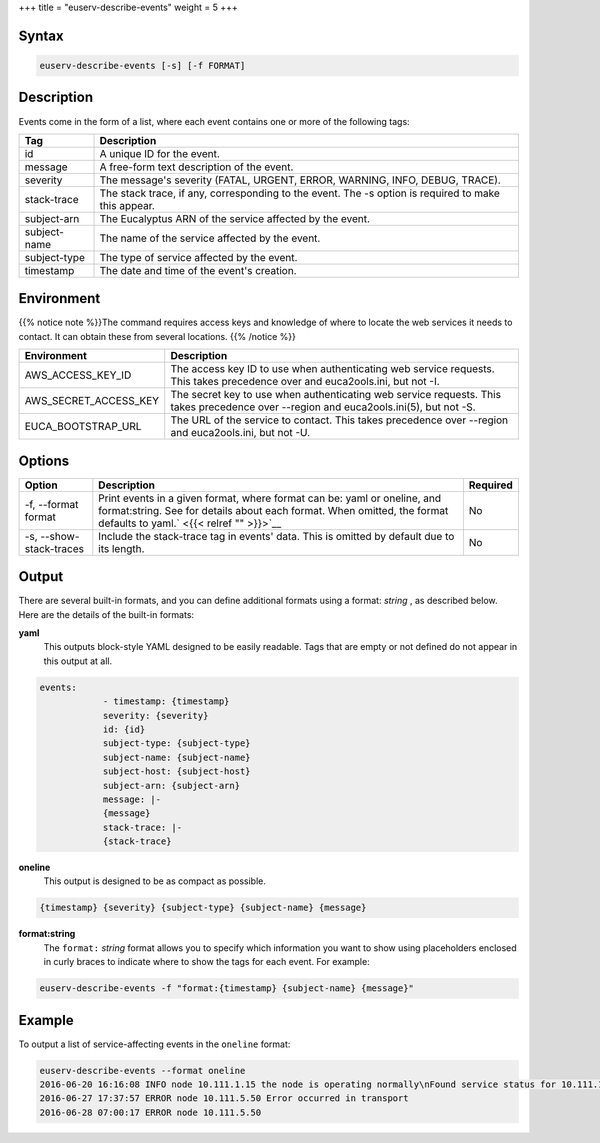 +++
title = "euserv-describe-events"
weight = 5
+++

..  _euserv-describe-events:



======
Syntax
======



.. code::

  euserv-describe-events [-s] [-f FORMAT]



===========
Description
===========

Events come in the form of a list, where each event contains one or more of the following tags: 



.. list-table::
  :header-rows: 1

  *
    - Tag
    - Description
  *
    - id
    - A unique ID for the event.
  *
    - message
    - A free-form text description of the event.
  *
    - severity
    - The message's severity (FATAL, URGENT, ERROR, WARNING, INFO, DEBUG, TRACE).
  *
    - stack-trace
    - The stack trace, if any, corresponding to the event. The -s option is required to make this appear.
  *
    - subject-arn
    - The Eucalyptus ARN of the service affected by the event.
  *
    - subject-name
    - The name of the service affected by the event.
  *
    - subject-type
    - The type of service affected by the event.
  *
    - timestamp
    - The date and time of the event's creation.




===========
Environment
===========

{{% notice note %}}The command requires access keys and knowledge of where to locate the web services it needs to contact. It can obtain these from several locations. {{% /notice %}}

.. list-table::
  :header-rows: 1

  *
    - Environment
    - Description
  *
    - AWS_ACCESS_KEY_ID
    - The access key ID to use when authenticating web service requests. This takes precedence over and euca2ools.ini, but not -I.
  *
    - AWS_SECRET_ACCESS_KEY
    - The secret key to use when authenticating web service requests. This takes precedence over --region and euca2ools.ini(5), but not -S.
  *
    - EUCA_BOOTSTRAP_URL
    - The URL of the service to contact. This takes precedence over --region and euca2ools.ini, but not -U.




=======
Options
=======



.. list-table::
  :header-rows: 1

  *
    - Option
    - Description
    - Required
  *
    - -f, --format format
    - Print events in a given format, where format can be: yaml or oneline, and format:string. See for details about each format. When omitted, the format defaults to yaml.` <{{< relref "" >}}>`__
    - No
  *
    - -s, --show-stack-traces
    - Include the stack-trace tag in events' data. This is omitted by default due to its length.
    - No




======
Output
======

There are several built-in formats, and you can define additional formats using a format: *string* , as described below. Here are the details of the built-in formats: 



**yaml**
	This outputs block-style YAML designed to be easily readable. Tags that are empty or not defined do not appear in this output at all. 

.. code::

  events:
              - timestamp: {timestamp}
              severity: {severity}
              id: {id}
              subject-type: {subject-type}
              subject-name: {subject-name}
              subject-host: {subject-host}
              subject-arn: {subject-arn}
              message: |-
              {message}
              stack-trace: |-
              {stack-trace}



**oneline**
	This output is designed to be as compact as possible. 

.. code::

  {timestamp} {severity} {subject-type} {subject-name} {message}



**format:string**
	The ``format:`` *string* format allows you to specify which information you want to show using placeholders enclosed in curly braces to indicate where to show the tags for each event. For example: 

.. code::

  euserv-describe-events -f "format:{timestamp} {subject-name} {message}"





=======
Example
=======

To output a list of service-affecting events in the ``oneline`` format: 



.. code::

  euserv-describe-events --format oneline
  2016-06-20 16:16:08 INFO node 10.111.1.15 the node is operating normally\nFound service status for 10.111.1.15: ENABLED
  2016-06-27 17:37:57 ERROR node 10.111.5.50 Error occurred in transport
  2016-06-28 07:00:17 ERROR node 10.111.5.50

